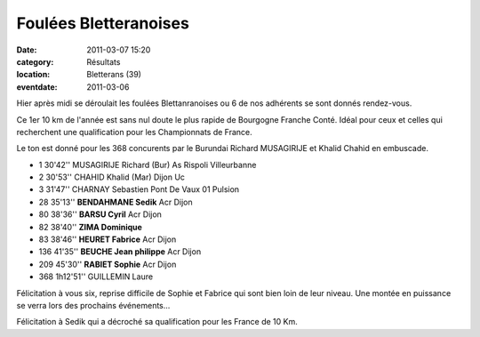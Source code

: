 Foulées Bletteranoises
======================

:date: 2011-03-07 15:20
:category: Résultats
:location: Bletterans (39)
:eventdate: 2011-03-06


Hier après midi se déroulait les foulées Blettanranoises ou 6 de nos adhérents se sont donnés rendez-vous.

 

Ce 1er 10 km de l'année est sans nul doute le plus rapide de Bourgogne Franche Conté. Idéal pour ceux et celles qui recherchent une qualification pour les Championnats de France.

 

Le ton est donné pour les 368 concurents par le Burundai Richard MUSAGIRIJE et Khalid Chahid  en embuscade.

 
- 1 	30'42'' 	MUSAGIRIJE Richard (Bur) 	As Rispoli Villeurbanne
- 2 	30'53'' 	CHAHID Khalid (Mar) 	Dijon Uc
- 3 	31'47'' 	CHARNAY Sebastien 	Pont De Vaux 01 Pulsion
  	  	  	 
- 28 	35'13'' 	**BENDAHMANE Sedik** 	Acr Dijon
- 80 	38'36'' 	**BARSU Cyril** 	Acr Dijon
- 82 	38'40'' 	**ZIMA Dominique** 	 
- 83 	38'46'' 	**HEURET Fabrice** 	Acr Dijon
- 136 	41'35'' 	**BEUCHE Jean philippe** 	Acr Dijon
- 209 	45'30'' 	**RABIET Sophie** 	Acr Dijon
  	  	  	 
- 368 	1h12'51'' 	GUILLEMIN Laure 	 

 

Félicitation à vous six, reprise difficile de Sophie et Fabrice qui sont bien loin de leur niveau. Une montée en puissance se verra lors des prochains événements...

 

Félicitation à Sedik qui a décroché sa qualification pour les France de 10 Km. 

